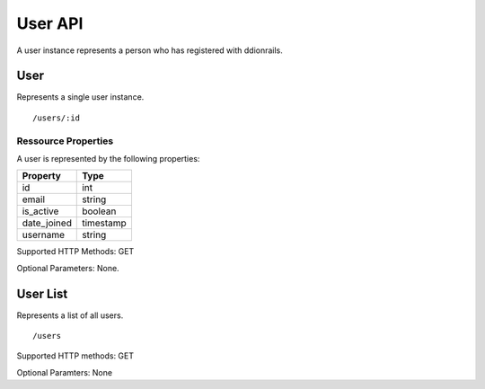 User API
========

A user instance represents a person who has registered with ddionrails.   

User 
-------------------------

Represents a single user instance.

::

 /users/:id


Ressource Properties
~~~~~~~~~~~~~~~~~~~~~~
A user is represented by the following properties:

===========  ============ 
Property     Type 
===========  ============
id           int
email        string
is_active    boolean
date_joined  timestamp 
username     string 
===========  ============ 

Supported HTTP Methods: GET

Optional Parameters: None.

User List 
-------------------------

Represents a list of all users.
:: 

/users

Supported HTTP methods: GET

Optional Paramters: None